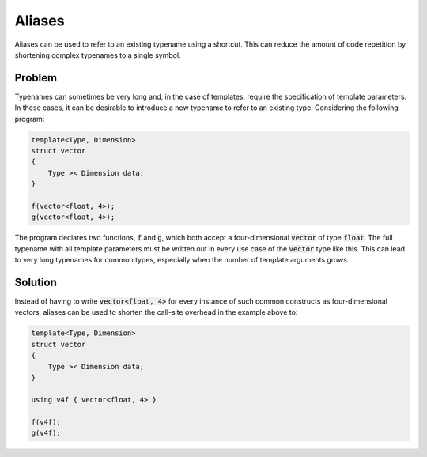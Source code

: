 Aliases
=======
Aliases can be used to refer to an existing typename using a shortcut. This can reduce the amount of code repetition by shortening complex typenames to a single symbol.

Problem
-------
Typenames can sometimes be very long and, in the case of templates, require the specification of template parameters. In these cases, it can be desirable to introduce a new typename to refer to an existing type. Considering the following program: 

.. code-block:: cpp

    template<Type, Dimension>
    struct vector
    {
        Type >< Dimension data;
    }

    f(vector<float, 4>);
    g(vector<float, 4>);
  
The program declares two functions, :code:`f` and :code:`g`, which both accept a four-dimensional :code:`vector` of type :code:`float`. The full typename with all template parameters must be written out in every use case of the :code:`vector` type like this. This can lead to very long typenames for common types, especially when the number of template arguments grows.

Solution
--------
Instead of having to write :code:`vector<float, 4>` for every instance of such common constructs as four-dimensional vectors, aliases can be used to shorten the call-site overhead in the example above to:

.. code-block:: cpp

    template<Type, Dimension>
    struct vector
    {
        Type >< Dimension data;
    }
    
    using v4f { vector<float, 4> }

    f(v4f);
    g(v4f);
